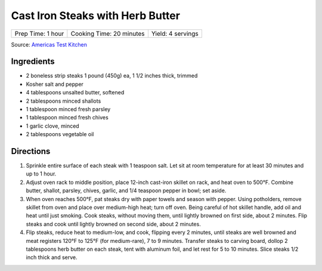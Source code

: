 Cast Iron Steaks with Herb Butter
=================================

+-------------------+--------------------------+-------------------+
| Prep Time: 1 hour | Cooking Time: 20 minutes | Yield: 4 servings |
+-------------------+--------------------------+-------------------+

Source: `Americas Test Kitchen <https://www.americastestkitchen.com/recipes/9249-cast-iron-steaks-with-herb-butter>`__

Ingredients
-----------
- 2 boneless strip steaks 1 pound (450g) ea, 1 1/2 inches thick, trimmed
- Kosher salt and pepper
- 4 tablespoons unsalted butter, softened
- 2 tablespoons minced shallots
- 1 tablespoon minced fresh parsley
- 1 tablespoon minced fresh chives
- 1 garlic clove, minced
- 2 tablespoons vegetable oil

Directions
----------
1. Sprinkle entire surface of each steak with 1 teaspoon salt. Let sit at
   room temperature for at least 30 minutes and up to 1 hour.
2. Adjust oven rack to middle position, place 12-inch cast-iron skillet on
   rack, and heat oven to 500°F. Combine butter, shallot, parsley,
   chives, garlic, and 1/4 teaspoon pepper in bowl; set aside.
3. When oven reaches 500°F, pat steaks dry with paper towels and
   season with pepper. Using potholders, remove skillet from oven and place
   over medium-high heat; turn off oven. Being careful of hot skillet handle,
   add oil and heat until just smoking. Cook steaks, without moving them,
   until lightly browned on first side, about 2 minutes. Flip steaks and cook
   until lightly browned on second side, about 2 minutes.
4. Flip steaks, reduce heat to medium-low, and cook, flipping every
   2 minutes, until steaks are well browned and meat registers
   120°F to 125°F (for medium-rare), 7 to 9 minutes. Transfer steaks to
   carving board, dollop 2 tablespoons herb butter on each steak, tent with
   aluminum foil, and let rest for 5 to 10 minutes. Slice steaks 1/2 inch
   thick and serve.

